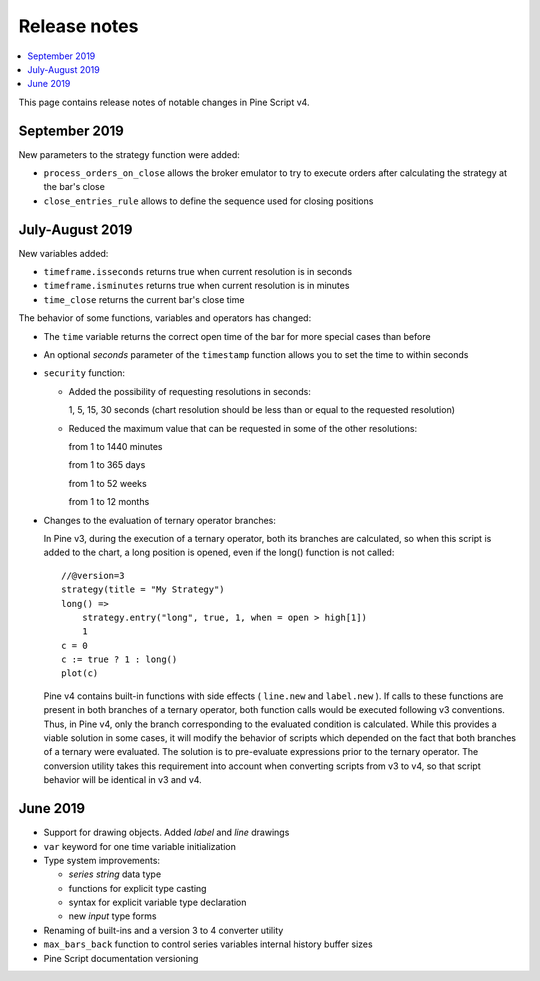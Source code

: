 Release notes
=============

.. contents:: :local:
    :depth: 2

This page contains release notes of notable changes in Pine Script v4.



September 2019
--------------------------


New parameters to the strategy function were added:

* ``process_orders_on_close`` allows the broker emulator to try to execute orders after calculating the strategy at the bar's close

* ``close_entries_rule`` allows to define the sequence used for closing positions

July-August 2019
--------------------------


New variables added: 


* ``timeframe.isseconds`` returns true when current resolution is in seconds
    
* ``timeframe.isminutes`` returns true when current resolution is in minutes
    
* ``time_close`` returns the current bar's close time 

The behavior of some functions, variables and operators has changed:

* The ``time`` variable returns the correct open time of the bar for more special cases than before

* An optional *seconds* parameter of the ``timestamp`` function allows you to set the time to within seconds 

* ``security`` function:
  
  * Added the possibility of requesting resolutions in seconds:

    1, 5, 15, 30 seconds (chart resolution should be less than or equal to the requested resolution)
    
  * Reduced the maximum value that can be requested in some of the other resolutions:
    
    from 1 to 1440 minutes
    
    from 1 to 365 days  
    
    from 1 to 52 weeks
    
    from 1 to 12 months



* Changes to the evaluation of ternary operator branches:

  In Pine v3, during the execution of a ternary operator, both its branches are calculated, so when this script is added to the chart, a long position is opened, even if the long() function is not called::

    //@version=3
    strategy(title = "My Strategy")
    long() =>
        strategy.entry("long", true, 1, when = open > high[1])
        1
    c = 0
    c := true ? 1 : long()
    plot(c)
    
  Pine v4 contains built-in functions with side effects ( ``line.new`` and ``label.new`` ). If calls to these functions are present in both branches of a ternary operator, both function calls would be executed following v3 conventions. Thus, in Pine v4, only the branch corresponding to the evaluated condition is calculated. While this provides a viable solution in some cases, it will modify the behavior of scripts which depended on the fact that both branches of a ternary were evaluated. The solution is to pre-evaluate expressions prior to the ternary operator. The conversion utility takes this requirement into account when converting scripts from v3 to v4, so that script behavior will be identical in v3 and v4.




June 2019
--------------------------

* Support for drawing objects. Added *label* and *line* drawings
* ``var`` keyword for one time variable initialization
* Type system improvements:

  * *series string* data type
  * functions for explicit type casting
  * syntax for explicit variable type declaration
  * new *input* type forms

* Renaming of built-ins and a version 3 to 4 converter utility
* ``max_bars_back`` function to control series variables internal history buffer sizes
* Pine Script documentation versioning


